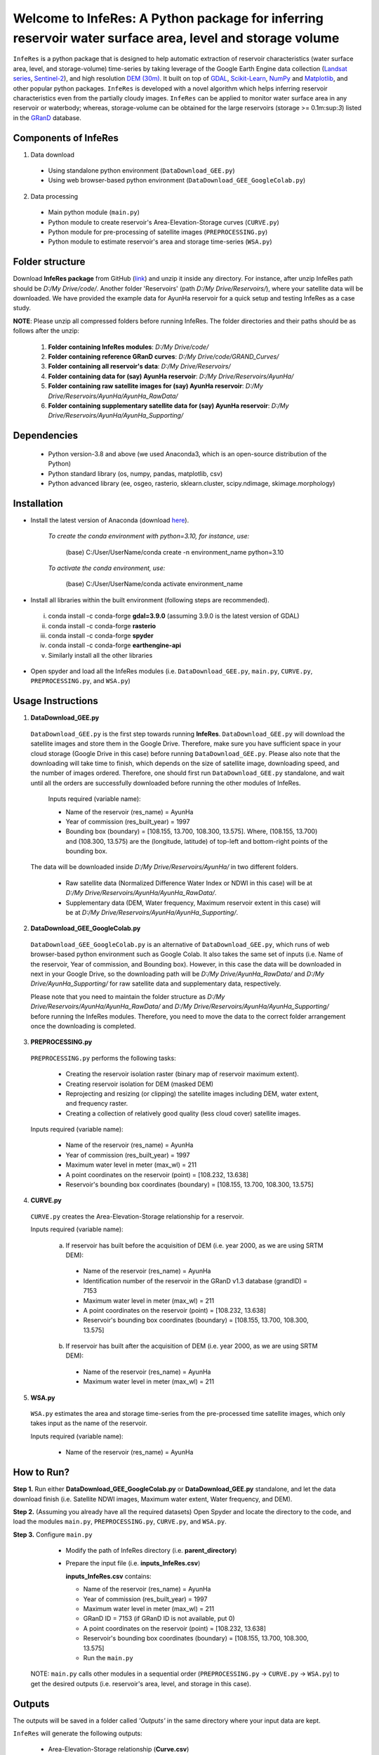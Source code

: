 Welcome to InfeRes: A Python package for inferring reservoir water surface area, level and storage volume
============================================================================================================

.. image:: https://img.shields.io/pypi/l/sciris.svg
 :target: https://github.com/ssmahto/InfeRes_test/blob/main/LICENSE

``InfeRes`` is a python package that is designed to help automatic extraction of reservoir characteristics (water surface area, level, and storage-volume) time-series by taking leverage
of the Google Earth Engine data collection (`Landsat series <https://developers.google.com/earth-engine/datasets/catalog/landsat/>`_, `Sentinel-2 <https://developers.google.com/earth-engine/datasets/catalog/sentinel-2/>`_), and high resolution `DEM (30m) <https://www.usgs.gov/centers/eros/science/usgs-eros-archive-digital-elevation-shuttle-radar-topography-mission-srtm-1/>`_.
It built on top of `GDAL <https://gdal.org/>`_, `Scikit-Learn <https://scikit-learn.org/>`_, `NumPy <https://numpy.org/>`_ and `Matplotlib <https://matplotlib.org/>`_,
and other popular python packages. ``InfeRes`` is developed with a novel algorithm which helps inferring reservoir characteristics even from the partially cloudy images.
``InfeRes`` can be applied to monitor water surface area in any reservoir or waterbody; whereas, storage-volume can be obtained for the large reservoirs (storage >= 0.1m:sup:`3`) listed in the `GRanD <https://www.globaldamwatch.org/directory/>`_ database.

Components of InfeRes
---------------------

1. Data download

 - Using standalone python environment (``DataDownload_GEE.py``)
 - Using web browser-based python environment (``DataDownload_GEE_GoogleColab.py``)

2. Data processing

 - Main python module (``main.py``)
 - Python module to create reservoir's Area-Elevation-Storage curves (``CURVE.py``)
 - Python module for pre-processing of satellite images (``PREPROCESSING.py``)
 - Python module to estimate reservoir's area and storage time-series (``WSA.py``)

Folder structure
---------------------

Download **InfeRes package** from GitHub (`link <https://github.com/Critical-Infrastructure-Systems-Lab/InfeRes/>`_) and unzip it inside any directory. For instance, after unzip InfeRes path should be *D:/My Drive/code/*. Another folder 'Reservoirs' (path *D:/My Drive/Reservoirs/*), where your satellite data will be downloaded. We have provided the example data for AyunHa reservoir for a quick setup and testing InfeRes as a case study. 

**NOTE**: Please unzip all compressed folders before running InfeRes. The folder directories and their paths should be as follows after the unzip:

 1. **Folder containing InfeRes modules**: *D:/My Drive/code/*
 2. **Folder containing reference GRanD curves**: *D:/My Drive/code/GRAND_Curves/*
 3. **Folder containing all reservoir's data**: *D:/My Drive/Reservoirs/*
 4. **Folder containing data for (say) AyunHa reservoir**: *D:/My Drive/Reservoirs/AyunHa/*
 5. **Folder containing raw satellite images for (say) AyunHa reservoir**: *D:/My Drive/Reservoirs/AyunHa/AyunHa_RawData/*
 6. **Folder containing supplementary satellite data for (say) AyunHa reservoir**: *D:/My Drive/Reservoirs/AyunHa/AyunHa_Supporting/*

Dependencies
----------------

 - Python version-3.8 and above (we used Anaconda3, which is an open-source distribution of the Python)
 - Python standard library (os, numpy, pandas, matplotlib, csv)
 - Python advanced library (ee, osgeo, rasterio, sklearn.cluster, scipy.ndimage, skimage.morphology)

Installation
---------------

- Install the latest version of Anaconda (download `here <https://docs.anaconda.com/free/anaconda/install/windows/>`_).

   *To create the conda environment with python=3.10, for instance, use:*
   
    (base) C:/User/UserName/conda create -n environment_name python=3.10

   *To activate the conda environment, use:*
   
    (base) C:/User/UserName/conda activate environment_name
   
- Install all libraries within the built environment (following steps are recommended).

 i) conda install -c conda-forge **gdal=3.9.0** (assuming 3.9.0 is the latest version of GDAL)
 ii) conda install -c conda-forge **rasterio**
 iii) conda install -c conda-forge **spyder**
 iv) conda install -c conda-forge **earthengine-api**
 v) Similarly install all the other libraries

- Open spyder and load all the InfeRes modules (i.e. ``DataDownload_GEE.py``, ``main.py``, ``CURVE.py``, ``PREPROCESSING.py``, and ``WSA.py``)

Usage Instructions
---------------------

1. **DataDownload_GEE.py**

 ``DataDownload_GEE.py`` is the first step towards running **InfeRes**. ``DataDownload_GEE.py`` will download the satellite images and store them in the Google Drive. Therefore, make sure you have sufficient space in your cloud storage (Google Drive in this case) before running ``DataDownload_GEE.py``. Please also note that the downloading will take time to finish, which depends on the size of satellite image, downloading speed, and the number of images ordered. Therefore, one should first run ``DataDownload_GEE.py`` standalone, and wait until all the orders are successfully downloaded before running the other modules of InfeRes.  

  Inputs required (variable name):
 
  - Name of the reservoir (res_name) = AyunHa
  - Year of commission (res_built_year) = 1997
  - Bounding box (boundary) = [108.155, 13.700, 108.300, 13.575]. Where, (108.155, 13.700) and (108.300, 13.575) are the (longitude, latitude) of top-left and bottom-right points of the bounding box.

 The data will be downloaded inside *D:/My Drive/Reservoirs/AyunHa/* in two different folders.
 
  - Raw satellite data (Normalized Difference Water Index or NDWI in this case) will be at *D:/My Drive/Reservoirs/AyunHa/AyunHa_RawData/*.
  - Supplementary data (DEM, Water frequency, Maximum reservoir extent in this case) will be at *D:/My Drive/Reservoirs/AyunHa/AyunHa_Supporting/*.

2. **DataDownload_GEE_GoogleColab.py**

 ``DataDownload_GEE_GoogleColab.py`` is an alternative of ``DataDownload_GEE.py``, which runs of web browser-based python environment such as Google Colab. It also takes the same set of inputs (i.e. Name of the reservoir, Year of commission, and Bounding box). However, in this case the data will be downloaded in next in your Google Drive, so the downloading path will be *D:/My Drive/AyunHa_RawData/* and *D:/My Drive/AyunHa_Supporting/* for raw satellite data and supplementary data, respectively.
 
 Please note that you need to maintain the folder structure as *D:/My Drive/Reservoirs/AyunHa/AyunHa_RawData/* and *D:/My Drive/Reservoirs/AyunHa/AyunHa_Supporting/* before running the InfeRes modules. Therefore, you need to move the data to the correct folder arrangement once the downloading is completed.  

3. **PREPROCESSING.py**

 ``PREPROCESSING.py`` performs the following tasks:

  - Creating the reservoir isolation raster (binary map of reservoir maximum extent).
  - Creating reservoir isolation for DEM (masked DEM)
  - Reprojecting and resizing (or clipping) the satellite images including DEM, water extent, and frequency raster.
  - Creating a collection of relatively good quality (less cloud cover) satellite images.

 Inputs required (variable name):
 
  - Name of the reservoir (res_name) = AyunHa
  - Year of commission (res_built_year) = 1997
  - Maximum water level in meter (max_wl) = 211
  - A point coordinates on the reservoir (point) = [108.232, 13.638]
  - Reservoir's bounding box coordinates (boundary) = [108.155, 13.700, 108.300, 13.575]

4. **CURVE.py**

 ``CURVE.py`` creates the Area-Elevation-Storage relationship for a reservoir.
 
 Inputs required (variable name):

  a. If reservoir has built before the acquisition of DEM (i.e. year 2000, as we are using SRTM DEM):
 
   - Name of the reservoir (res_name) = AyunHa
   - Identification number of the reservoir in the GRanD v1.3 database (grandID) = 7153
   - Maximum water level in meter (max_wl) = 211
   - A point coordinates on the reservoir (point) = [108.232, 13.638]
   - Reservoir's bounding box coordinates (boundary) = [108.155, 13.700, 108.300, 13.575]

  b. If reservoir has built after the acquisition of DEM (i.e. year 2000, as we are using SRTM DEM):
 
   - Name of the reservoir (res_name) = AyunHa
   - Maximum water level in meter (max_wl) = 211

5. **WSA.py**

 ``WSA.py`` estimates the area and storage time-series from the pre-processed time satellite images, which only takes input as the name of the reservoir.
 
 Inputs required (variable name):
 
  - Name of the reservoir (res_name) = AyunHa

How to Run?
---------------------

**Step 1.** Run either **DataDownload_GEE_GoogleColab.py** or **DataDownload_GEE.py** standalone, and let the data download finish (i.e. Satellite NDWI images, Maximum water extent, Water frequency, and DEM).

**Step 2.** (Assuming you already have all the required datasets) Open Spyder and locate the directory to the code, and load the modules ``main.py``, ``PREPROCESSING.py``, ``CURVE.py``, and ``WSA.py``.

**Step 3.** Configure ``main.py``

  - Modify the path of InfeRes directory (i.e. **parent_directory**)
  - Prepare the input file (i.e. **inputs_InfeRes.csv**)

    **inputs_InfeRes.csv** contains:
 
    * Name of the reservoir (res_name) = AyunHa
    * Year of commission (res_built_year) = 1997
    * Maximum water level in meter (max_wl) = 211
    * GRanD ID = 7153 (if GRanD ID is not available, put 0)
    * A point coordinates on the reservoir (point) = [108.232, 13.638]
    * Reservoir's bounding box coordinates (boundary) = [108.155, 13.700, 108.300, 13.575]
    * Run the ``main.py``

 NOTE: ``main.py`` calls other modules in a sequential order (``PREPROCESSING.py`` -> ``CURVE.py`` -> ``WSA.py``) to get the desired outputs (i.e. reservoir's area, level, and storage in this case).

Outputs
---------------------

The outputs will be saved in a folder called *'Outputs'* in the same directory where your input data are kept.

``InfeRes`` will generate the following outputs:

 - Area-Elevation-Storage relationship (**Curve.csv**)
 - List of images used for estiamtion of storage (**Image_List.csv**)
 - Table containing the scene-based (landsat and Sentinel) reservoir area and storage (**WSA.csv**)
 - Updated table containing scene-based reservoir area in km:sup:`2`, water level in m, and storage in million m:sup:`3` (**WSA_updated.csv**)
 - Intermediate raster images
 - Intermediate figures (inside a seperate folder called *JPG_files*)

Accknowledgement 
---------------------

We have accquired the reference GRAND_Curves (reservoir's reconstructed bathemarty) form `Hao et al., (2024) <https://agupubs.onlinelibrary.wiley.com/doi/full/10.1029/2023WR035781>`_, applied to the list of reservoirs in the Global Reservoir and Dam (GRanD) Database (`Lehner et al., 2011 <https://esajournals.onlinelibrary.wiley.com/doi/10.1890/100125>`_).  

 - Hao, Z., Chen, F., Jia, X., Cai, X., Yang, C., Du, Y., & Ling, F. (2024). GRDL: A New Global Reservoir Area‐Storage‐Depth Data Set Derived Through Deep Learning‐Based Bathymetry Reconstruction. Water Resources Research, 60(1), e2023WR035781.

 - Lehner, B., C. Reidy Liermann, C. Revenga, C. Vörösmarty, B. Fekete, P. Crouzet, P. Döll, M. Endejan, K. Frenken, J. Magome, C. Nilsson, J.C. Robertson, R. Rodel, N. Sindorf, and D. Wisser. 2011. High-resolution mapping of the world’s reservoirs and dams for sustainable river-flow management. Frontiers in Ecology and the Environment 9 (9): 494-502.





















